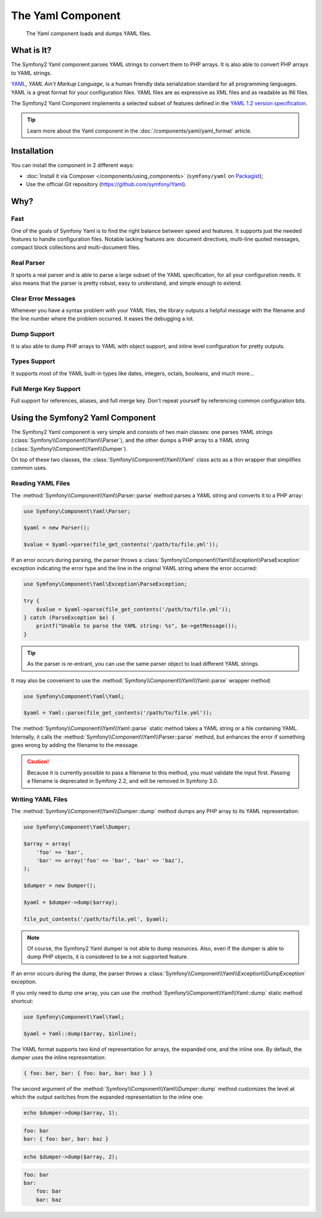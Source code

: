 .. index::
   single: Yaml
   single: Components; Yaml

The Yaml Component
==================

    The Yaml component loads and dumps YAML files.

What is It?
-----------

The Symfony2 Yaml component parses YAML strings to convert them to PHP arrays.
It is also able to convert PHP arrays to YAML strings.

`YAML`_, *YAML Ain't Markup Language*, is a human friendly data serialization
standard for all programming languages. YAML is a great format for your
configuration files. YAML files are as expressive as XML files and as readable
as INI files.

The Symfony2 Yaml Component implements a selected subset of features defined in
the `YAML 1.2 version specification`_.

.. tip::

    Learn more about the Yaml component in the
    :doc:`/components/yaml/yaml_format` article.

Installation
------------

You can install the component in 2 different ways:

* :doc:`Install it via Composer </components/using_components>` (``symfony/yaml`` on `Packagist`_);
* Use the official Git repository (https://github.com/symfony/Yaml).

Why?
----

Fast
~~~~

One of the goals of Symfony Yaml is to find the right balance between speed and
features. It supports just the needed features to handle configuration files.
Notable lacking features are: document directives, multi-line quoted messages,
compact block collections and multi-document files.

Real Parser
~~~~~~~~~~~

It sports a real parser and is able to parse a large subset of the YAML
specification, for all your configuration needs. It also means that the parser
is pretty robust, easy to understand, and simple enough to extend.

Clear Error Messages
~~~~~~~~~~~~~~~~~~~~

Whenever you have a syntax problem with your YAML files, the library outputs a
helpful message with the filename and the line number where the problem
occurred. It eases the debugging a lot.

Dump Support
~~~~~~~~~~~~

It is also able to dump PHP arrays to YAML with object support, and inline
level configuration for pretty outputs.

Types Support
~~~~~~~~~~~~~

It supports most of the YAML built-in types like dates, integers, octals,
booleans, and much more...

Full Merge Key Support
~~~~~~~~~~~~~~~~~~~~~~

Full support for references, aliases, and full merge key. Don't repeat
yourself by referencing common configuration bits.

Using the Symfony2 Yaml Component
---------------------------------

The Symfony2 Yaml component is very simple and consists of two main classes:
one parses YAML strings (:class:`Symfony\\Component\\Yaml\\Parser`), and the
other dumps a PHP array to a YAML string
(:class:`Symfony\\Component\\Yaml\\Dumper`).

On top of these two classes, the :class:`Symfony\\Component\\Yaml\\Yaml` class
acts as a thin wrapper that simplifies common uses.

Reading YAML Files
~~~~~~~~~~~~~~~~~~

The :method:`Symfony\\Component\\Yaml\\Parser::parse` method parses a YAML
string and converts it to a PHP array:

.. code-block:: php

    use Symfony\Component\Yaml\Parser;

    $yaml = new Parser();

    $value = $yaml->parse(file_get_contents('/path/to/file.yml'));

If an error occurs during parsing, the parser throws a
:class:`Symfony\\Component\\Yaml\\Exception\\ParseException` exception
indicating the error type and the line in the original YAML string where the
error occurred:

.. code-block:: php

    use Symfony\Component\Yaml\Exception\ParseException;

    try {
        $value = $yaml->parse(file_get_contents('/path/to/file.yml'));
    } catch (ParseException $e) {
        printf("Unable to parse the YAML string: %s", $e->getMessage());
    }

.. tip::

    As the parser is re-entrant, you can use the same parser object to load
    different YAML strings.

It may also be convenient to use the
:method:`Symfony\\Component\\Yaml\\Yaml::parse` wrapper method:

.. code-block:: php

    use Symfony\Component\Yaml\Yaml;

    $yaml = Yaml::parse(file_get_contents('/path/to/file.yml'));

The :method:`Symfony\\Component\\Yaml\\Yaml::parse` static method takes a YAML
string or a file containing YAML. Internally, it calls the
:method:`Symfony\\Component\\Yaml\\Parser::parse` method, but enhances the
error if something goes wrong by adding the filename to the message.

.. caution::

    Because it is currently possible to pass a filename to this method, you
    must validate the input first. Passing a filename is deprecated in
    Symfony 2.2, and will be removed in Symfony 3.0.

Writing YAML Files
~~~~~~~~~~~~~~~~~~

The :method:`Symfony\\Component\\Yaml\\Dumper::dump` method dumps any PHP
array to its YAML representation:

.. code-block:: php

    use Symfony\Component\Yaml\Dumper;

    $array = array(
        'foo' => 'bar',
        'bar' => array('foo' => 'bar', 'bar' => 'baz'),
    );

    $dumper = new Dumper();

    $yaml = $dumper->dump($array);

    file_put_contents('/path/to/file.yml', $yaml);

.. note::

    Of course, the Symfony2 Yaml dumper is not able to dump resources. Also,
    even if the dumper is able to dump PHP objects, it is considered to be a
    not supported feature.

If an error occurs during the dump, the parser throws a
:class:`Symfony\\Component\\Yaml\\Exception\\DumpException` exception.

If you only need to dump one array, you can use the
:method:`Symfony\\Component\\Yaml\\Yaml::dump` static method shortcut:

.. code-block:: php

    use Symfony\Component\Yaml\Yaml;

    $yaml = Yaml::dump($array, $inline);

The YAML format supports two kind of representation for arrays, the expanded
one, and the inline one. By default, the dumper uses the inline
representation:

.. code-block:: yaml

    { foo: bar, bar: { foo: bar, bar: baz } }

The second argument of the :method:`Symfony\\Component\\Yaml\\Dumper::dump`
method customizes the level at which the output switches from the expanded
representation to the inline one:

.. code-block:: php

    echo $dumper->dump($array, 1);

.. code-block:: yaml

    foo: bar
    bar: { foo: bar, bar: baz }

.. code-block:: php

    echo $dumper->dump($array, 2);

.. code-block:: yaml

    foo: bar
    bar:
        foo: bar
        bar: baz

.. _YAML: http://yaml.org/
.. _Packagist: https://packagist.org/packages/symfony/yaml
.. _`YAML 1.2 version specification`: http://yaml.org/spec/1.2/spec.html
